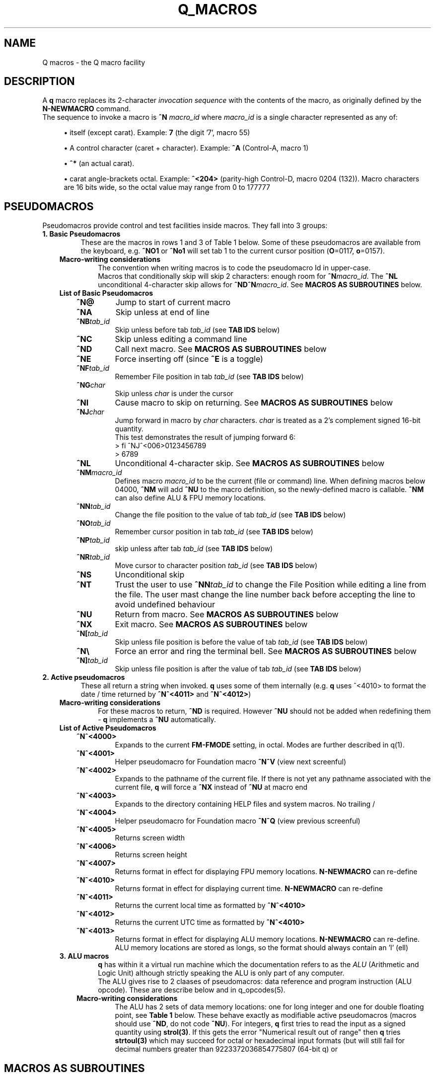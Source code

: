 .TH Q_MACROS 5 "04 Dec 2018" q-54 "q"
.SH NAME
Q macros - the Q macro facility
.SH DESCRIPTION
A \fBq\fR macro replaces its 2-character \fIinvocation sequence\fR with
the contents of the macro,
as originally defined by the \fBN-NEWMACRO\fR command.
.br
The sequence to invoke a macro is
.B ^N
.I macro_id
where
.I macro_id
is a single character represented as any of:
.br
.sp
.RS 4
.ie n \{\
\h'-04'\(bu\h'+03'\c
.\}
.el \{\
.sp -1
.IP \(bu 2.3
.\}
itself (except carat). Example:\ \&\fB7\fR (the digit '7', macro 55)
.RE
.sp
.RS 4
.ie n \{\
\h'-04'\(bu\h'+03'\c
.\}
.el \{\
.sp -1
.IP \(bu 2.3
.\}
A control character (caret\ \&+\ \&character).
Example:\ \&\fB^A\fR (Control-A, macro 1)
.RE
.sp
.RS 4
.ie n \{\
\h'-04'\(bu\h'+03'\c
.\}
.el \{\
.sp -1
.IP \(bu 2.3
.\}
\fB^*\fR (an actual carat).
.RE
.sp
.RS 4
.ie n \{\
\h'-04'\(bu\h'+03'\c
.\}
.el \{\
.sp -1
.IP \(bu 2.3
.\}
carat\ \&angle-brackets\ \&octal.
Example:\ \&\fB^<204>\fR (parity-high Control-D,
macro 0204 (132)). Macro characters are 16 bits wide,
so the octal value may range from 0 to 177777
.SH PSEUDOMACROS
Pseudomacros provide control and test facilities inside macros.
They fall into 3 groups:
.TP
.B 1.\ \&Basic Pseudomacros
These are the macros in rows 1 and 3 of Table\ \&1 below.
Some of these pseudomacros are available from the keyboard,
e.g. \fB^NO1\fR or \fB^No1\fR will set tab 1 to the current cursor position
(\fBO\fR=0117, \fBo\fR=0157).
.RS 3
.TP
.B Macro-writing considerations
The convention when writing macros is to code the pseudomacro Id in upper-case.
.br
Macros that conditionally skip will skip 2 characters: enough room for
\fB^N\fR\fImacro_id\fR.
The \fB^NL\fR unconditional 4-character skip allows for
\fB^ND^N\fR\fImacro_id\fR.
See \fBMACROS\ \&AS\ \&SUBROUTINES\fR below.
.TP
.B List of Basic Pseudomacros
.RS 3
.TP
.BI ^N@
Jump to start of current macro
.TP
.BI ^NA
Skip unless at end of line
.TP
.BI ^NB tab_id
Skip unless before tab \fItab_id\fR (see \fBTAB\ \&IDS\fR below)
.TP
.BI ^NC
Skip unless editing a command line
.TP
.BI ^ND
Call next macro. See \fBMACROS\ \&AS\ \&SUBROUTINES\fR below
.TP
.BI ^NE
Force inserting off (since \fB^E\fR is a toggle)
.TP
.BI ^NF tab_id
Remember File position in tab \fItab_id\fR (see \fBTAB\ \&IDS\fR below)
.TP
.BI ^NG char
Skip unless \fIchar\fR is under the cursor
.TP
.BI ^NI
Cause macro to skip on returning. See \fBMACROS\ \&AS\ \&SUBROUTINES\fR below
.TP
.BI ^NJ char
Jump forward in macro by \fIchar\fR characters.
\fIchar\fR is treated as a 2's complement signed 16-bit quantity.
.br
This test demonstrates the result of jumping forward 6:
.nf
> fi ^NJ^<006>0123456789
> 6789
.fi
.TP
.BI ^NL
Unconditional 4-character skip. See \fBMACROS\ \&AS\ \&SUBROUTINES\fR below
.TP
.BI ^NM macro_id
Defines macro \fImacro_id\fR to be the current (file or command) line.
When defining macros below 04000,
\fB^NM\fR will add \fB^NU\fR to the macro definition,
so the newly-defined macro is callable.
\fB^NM\fR can also define ALU & FPU memory locations.
.TP
.BI ^NN tab_id
Change the file position to the value of tab \fItab_id\fR
(see \fBTAB\ \&IDS\fR below)
.TP
.BI ^NO tab_id
Remember cursor position in tab \fItab_id\fR (see \fBTAB\ \&IDS\fR below)
.TP
.BI ^NP tab_id
skip unless after tab \fItab_id\fR (see \fBTAB\ \&IDS\fR below)
.TP
.BI ^NR tab_id
Move cursor to character position \fItab_id\fR (see \fBTAB\ \&IDS\fR below)
.TP
.BI ^NS
Unconditional skip
.TP
.BI ^NT
Trust the user to use \fB^NN\fR\fItab_id\fR to change the File Position while
editing a line from the file.
The user mast change the line number back before accepting the line to avoid
undefined behaviour
.TP
.BI ^NU
Return from macro. See \fBMACROS\ \&AS\ \&SUBROUTINES\fR below
.TP
.BI ^NX
Exit macro. See \fBMACROS\ \&AS\ \&SUBROUTINES\fR below
.TP
.BI ^N[ tab_id
Skip unless file position is before the value of tab \fItab_id\fR
(see \fBTAB\ \&IDS\fR below)
.TP
.B ^N\\\\
Force an error and ring the terminal bell.
See \fBMACROS\ \&AS\ \&SUBROUTINES\fR below
.TP
.BI ^N] tab_id
Skip unless file position is after the value of tab \fItab_id\fR
(see \fBTAB\ \&IDS\fR below)
.RE
.RE
.TP
.B 2.\ \&Active pseudomacros
These all return a string when invoked. \fBq\fR uses some of them internally
(e.g. \fBq\fR uses ^<4010> to format the date / time returned by \fB^N^<4011>\fR
and \fB^N^<4012>\fR)
.RS 3
.TP
.B Macro-writing considerations
For these macros to return, \fB^ND\fR is required.
However \fB^NU\fR should not be added when redefining them -
\fBq\fR implements a \fB^NU\fR automatically.
.TP
.B List of Active Pseudomacros
.RS 3
.TP
.BI ^N^<4000>
Expands to the current \fBFM-FMODE\fR setting, in octal.
Modes are further described in q(1).
.TP
.BI ^N^<4001>
Helper pseudomacro for Foundation macro \fB^N^V\fR (view next screenful)
.TP
.BI ^N^<4002>
Expands to the pathname of the current file.
If there is not yet any pathname associated with the current file,
\fBq\fR will force a \fB^NX\fR instead of \fB^NU\fR at macro end
.TP
.BI ^N^<4003>
Expands to the directory containing HELP files and system macros. No trailing /
.TP
.BI ^N^<4004>
Helper pseudomacro for Foundation macro \fB^N^Q\fR (view previous screenful)
.TP
.BI ^N^<4005>
Returns screen width
.TP
.BI ^N^<4006>
Returns screen height
.TP
.BI ^N^<4007>
Returns format in effect for displaying FPU memory locations.
\fBN-NEWMACRO\fR can re-define
.TP
.BI ^N^<4010>
Returns format in effect for displaying current time.
\fBN-NEWMACRO\fR can re-define
.TP
.BI ^N^<4011>
Returns the current local time as formatted by \fB^N^<4010>\fR
.TP
.BI ^N^<4012>
Returns the current UTC time as formatted by \fB^N^<4010>\fR
.TP
.BI ^N^<4013>
Returns format in effect for displaying ALU memory locations.
\fBN-NEWMACRO\fR can re-define.
ALU memory locations are stored as longs,
so the format should always contain an 'l' (ell)
.RE
.TP
.B 3.\ \&ALU macros
\fBq\fR has within it a virtual run machine which the documentation refers to
as the \fIALU\fR (Arithmetic and Logic Unit)
although strictly speaking the ALU is only part of any computer.
.br
The ALU gives rise to 2 claases of pseudomacros: data reference and program
instruction (ALU opcode). These are describe below and in q_opcodes(5).
.RS 3
.TP
.B Macro-writing considerations
The ALU has 2 sets of data memory locations: one for long integer and one
for double floating point, see \fBTable\ \&1\fR below. These behave exactly as
modifiable active pseudomacros (macros should use \fB^ND\fR, do not code
\fB^NU\fR). For integers,
\fBq\fR first tries to read the input as a signed quantity using \fBstrol(3)\fR.
If this gets the error "Numerical result out of range" then \fBq\fR tries
\fBstrtoul(3)\fR which may succeed for octal or hexadecimal input formats
(but will still fail for decimal numbers greater than 9223372036854775807
(64-bit q) or
.RE
.SH MACROS AS SUBROUTINES
\fBq\fR has a macro call stack, which most of the system macros use.
To use the call stack, a macro must finish with the \fB^NU\fR pseudomacro,
which will resume execution in the calling macro following the 
\fB^N\fR\fImacro_id\fR sequence that invoked the finishing macro.
In the calling macro, that sequence must have been immediately preceded by the
\fB^ND\fR pseudomacro, to push a link on the macro call stack.
.br
When the documentation refers to \fIcalling\fR a macro,
it means \fB^ND^N\fR\fImacro_id\fR. \fIJumping\fR to a macro means simply
\fB^N\fR\fImacro_id\fR.
.br
The \fB^NL\fR pseudomacro is provided to allow conditional calling of macros.
\fB^NL\fR skips 4 characters, exactly enough for \fB^ND^N\fR\fImacro_id\fR.
.br
Like pseudomacros, called macros can skip on return (usually conditionally).
The \fB^NI\fR pseudomacro achieves this:
it increments the newest link on the macro call stack by 2.
.br
The \fB^NX\fR pseudomacro acts as if the invoking macro had run off its end
without a \fB^NU\fR.
The macro stack is unwound back to the last \fBU-USE\fR file or the keyboard.
.br
The \fB^N\\\fR pseudomacro forces an error. The macro stack and \fBU-USE\fR file
stack are both rewound back to the keyboard.
(If \fBQ\fR was invoked with \fB-o\fR or is in a pipe,
\fBq\fR will save and quit).
(\fB^N\\\fR is undefined and guaranteed to remain so).
.SH TAB IDS
\fBq\fR has 80 tabs, starting at tab 1. \fBT-TABSET\fR sets tabs starting at 1.
Pseudomacros and the ALU can set any tab. A tab can be in one of 3 states:
.TP
1.\ \&Character number in line
.TP
2.\ \&Line number in file
.TP
3.\ \&Unset

.RE
It is an error to use a tab inappropriately.
.br
For a list of tab IDs, start \fBq\fR and enter \fBH AS\fR.
.SH TABLES
.RE
.B Table\ \&1.\ \&Macro id map
.br
(\fIooo\fR is a 3-digit octal number)
.TS
allbox tab(:);
ltB ltB.
T{
Range (octal)
T}:T{
Description
T}
.T&
lt lt.
T{
000
T}:T{
The ^@ pseudomacro
T}
T{
001-077
T}:T{
Available for definition. Many of these are defined by the system macro sets,
but there are gaps
T}
T{
100-177
T}:T{
not user-definable: this is the pseudomacro namespace. (Immediate macros do
define some of this range however)
T}
T{
200-3777
T}:T{
Available for definition. Some of these are defined by the system macro sets
T}
T{
4000-4013
T}:T{
The currently implemented active pseudomacros
T}
T{
4200-4777
T}:T{
the ALU opcodes (with some room for expansion).
Start point is q-revision dependent
T}
T{
5\fIooo\fR
T}:T{
Implement \fB^<PSH\ \&\fIooo\fB>\fR.
Treat these as Reserved
T}
T{
6\fIooo\fR
T}:T{
Implement \fB^<POP\ \&\fIooo\fB>\fR.
Treat these as Reserved
T}
T{
7\fIooo\fR
T}:T{
ALU long integer memory locations.
Use \fBn\ \&7\fIooo\fR, \fB^NM7\fR\fIooo\fR
or \fB^<POP \&\fIooo\fB>\fR to set,
and \fB^N^<7\fIooo\fB>\fR or \fB^<PSH\ \&\fIooo\fB>\fR to get.
(Macros would usually use \fB^ND^N^<7\fIooo\fB>\fR)
T}
T{
10000-10777
T}:T{
(Reserved)
T}
T{
11\fIooo\fR
T}:T{
Implement \fB^<PSHF\ \&\fIooo\fB>\fR.
Treat these as Reserved
T}
T{
12\fIooo\fR
T}:T{
Implement \fB^<POPF\ \&\fIooo\fB>\fR.
Treat these as Reserved
T}
T{
13\fIooo\fR
T}:T{
FPU double memory locations.
Use \fBn\ \&13\fIooo\fR, \fB^NM13\fR\fIooo\fR
or \fB^<POPF \&\fIooo\fB>\fR to set,
and \fB^N^<13\fIooo\fB>\fR or \fB^<PSHF\ \&\fIooo\fB>\fR to get.
(Macros would usually use \fB^ND^N^<13\fIooo\fB>\fR)
T}
.TE

.SH EXAMPLES
	
.br
.B Paginate through loaded macros from shell command prompt
.br
(i.e. command to run in a separate window from the one running \fBq\fR)
.RS 3
The \fBq\fR command \fBn\ \&\-\fR lists out all loaded macros.
The line below captures this output and pipes it into \fBless\fR.
The command should be issued with the same current working directory as \fBq\fR
so as to pick up the correct \fIStartup file\fR.
.RE
.nf
cat /dev/null | q -v -i n,-^J 2>&1 | q -i fl,:^J^NC^NU^[d,1,-,-2^Ja^J^[d,-1^Jy,^P^M,,^J | less
.fi
.RS 3
The pipeline contains two invocations of \fBq\fR:
.RS 3
1.\ \&Run with the \fB-v\fR option
so output from \fBq\fR commands goes to stderr;
issue the \fBn,-\fR command; redirect stderr back into the stdout pipe.
.br
2.\ \&Trim off unwanted leading lines:
everything before the first line that has a colon surrounded by spaces
(i.e. token delimiters); trim off the unwanted trailing line
(in fact an internally generated \fBfq\fR command);
remove Cr (\fB^M\fR) characters.
.RE
Any need for shell quoting is obviated
by using \fBq\fR's \fIcomma\fR delimiter in commands.
The sequence \fB^NC^NU\fR guards against there being no defined macros.
The above line is expanded for clarity:
the canonical (minimum length) version is:
.RE
.nf
cat /dev/null|q -vin-^J 2>&1|q -ifl:^J^NC^NU^[d1,-,-2^Ja^J^[d-1^Jy,^P^M^J|less
.fi
.PP
.B Change what the space macro does
.RS 3
The foundation macro set defines the space macro (\fB^N\fIspace\fR)
to run \fBmake\fR.
This \fBq\fR invocation sequence redefines the space macro to run
\fBtail\fR to output only the last line (i.e. without line numbering):
.RE
.nf
q -i 'n 040,! tail -n1 ^*ND^*N^*<4002>^*J^J'
.fi
.RS 3
The immediate macro definition has to be quoted,
since it contains the shell metacharacters space and angle brackets.
The definition of the space macro contains escaped carats (\fB^*\fR)
because the defined immediate macro will issue the \fBN-NEWMACRO\fR command
to redefine the space macro:
.RE
.nf
n 040,! tail -n1 ^ND^N^<4002>^J
.fi
.RS 3
(The sequence \fB^N^<4002>\fR retrieves the name of the current edit file).
.RE
.SH SEE ALSO
q(1), strtol(3), strtoul(3), strtod(3)
